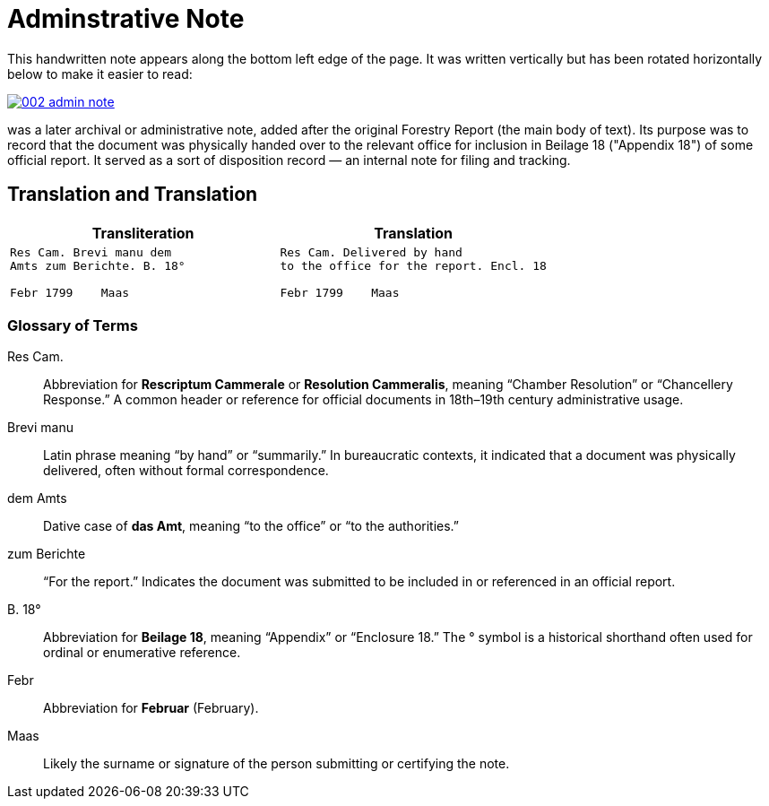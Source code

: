= Adminstrative Note
:page-role: wide

This handwritten note appears along the bottom left edge of the page. It was written
vertically but has been rotated horizontally below to make it easier to read:

image::002-admin-note.png[link=self]

was a later archival or administrative note, added after the original Forestry 
Report (the main body of text). Its purpose was to record that the document was
physically handed over to the relevant office for inclusion in Beilage 18
("Appendix 18") of some official report. It served as a sort of disposition
record — an internal note for filing and tracking.

== Translation and Translation

[cols="1a,1a"]
|===
|Transliteration|Translation

| 
[verse]
____
Res Cam. Brevi manu dem  
Amts zum Berichte. B. 18°  

Febr 1799    Maas
____

|
[verse]
____
Res Cam. Delivered by hand  
to the office for the report. Encl. 18  

Febr 1799    Maas
____
|===


=== Glossary of Terms

Res Cam.:: Abbreviation for *Rescriptum Cammerale* or *Resolution Cammeralis*, meaning “Chamber Resolution” or “Chancellery Response.” A common header or reference for official documents in 18th–19th century administrative usage.
Brevi manu:: Latin phrase meaning “by hand” or “summarily.” In bureaucratic contexts, it indicated that a document was physically delivered, often without formal correspondence.
dem Amts:: Dative case of *das Amt*, meaning “to the office” or “to the authorities.”
zum Berichte:: “For the report.” Indicates the document was submitted to be included in or referenced in an official report.
B. 18°:: Abbreviation for *Beilage 18*, meaning “Appendix” or “Enclosure 18.” The ° symbol is a historical shorthand often used for ordinal or enumerative reference.
Febr:: Abbreviation for *Februar* (February).
Maas:: Likely the surname or signature of the person submitting or certifying the note.

